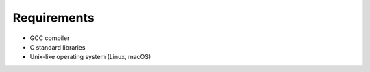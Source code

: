 
Requirements
============

- GCC compiler
- C standard libraries
- Unix-like operating system (Linux, macOS)